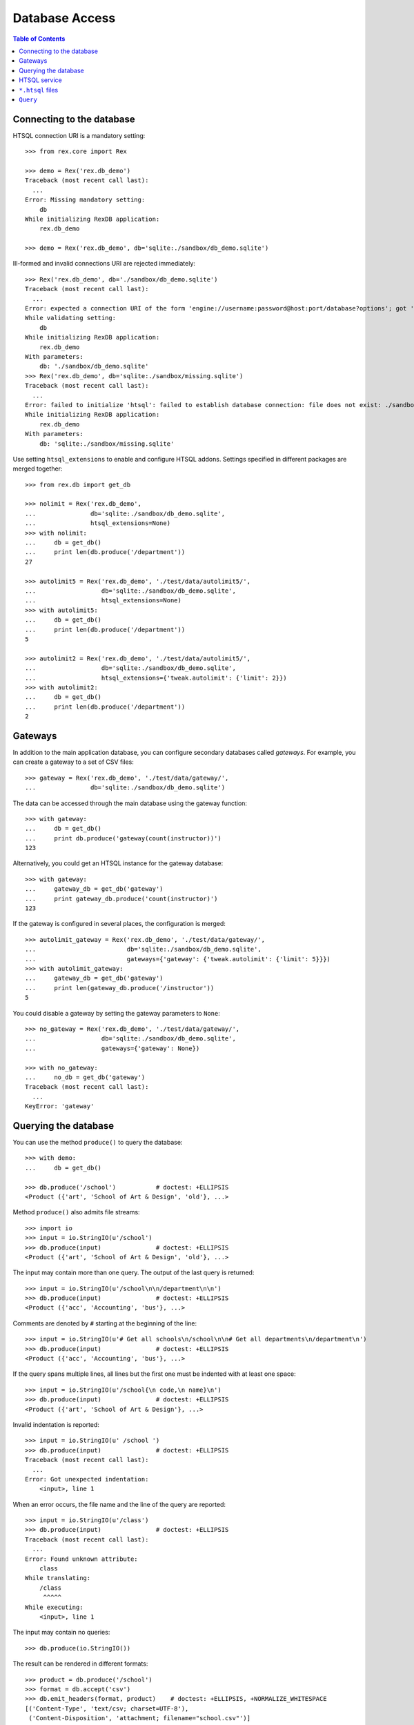 *******************
  Database Access
*******************

.. contents:: Table of Contents


Connecting to the database
==========================

HTSQL connection URI is a mandatory setting::

    >>> from rex.core import Rex

    >>> demo = Rex('rex.db_demo')
    Traceback (most recent call last):
      ...
    Error: Missing mandatory setting:
        db
    While initializing RexDB application:
        rex.db_demo

    >>> demo = Rex('rex.db_demo', db='sqlite:./sandbox/db_demo.sqlite')

Ill-formed and invalid connections URI are rejected immediately::

    >>> Rex('rex.db_demo', db='./sandbox/db_demo.sqlite')
    Traceback (most recent call last):
      ...
    Error: expected a connection URI of the form 'engine://username:password@host:port/database?options'; got './sandbox/db_demo.sqlite'
    While validating setting:
        db
    While initializing RexDB application:
        rex.db_demo
    With parameters:
        db: './sandbox/db_demo.sqlite'
    >>> Rex('rex.db_demo', db='sqlite:./sandbox/missing.sqlite')
    Traceback (most recent call last):
      ...
    Error: failed to initialize 'htsql': failed to establish database connection: file does not exist: ./sandbox/missing.sqlite
    While initializing RexDB application:
        rex.db_demo
    With parameters:
        db: 'sqlite:./sandbox/missing.sqlite'

Use setting ``htsql_extensions`` to enable and configure HTSQL addons.
Settings specified in different packages are merged together::

    >>> from rex.db import get_db

    >>> nolimit = Rex('rex.db_demo',
    ...               db='sqlite:./sandbox/db_demo.sqlite',
    ...               htsql_extensions=None)
    >>> with nolimit:
    ...     db = get_db()
    ...     print len(db.produce('/department'))
    27

    >>> autolimit5 = Rex('rex.db_demo', './test/data/autolimit5/',
    ...                  db='sqlite:./sandbox/db_demo.sqlite',
    ...                  htsql_extensions=None)
    >>> with autolimit5:
    ...     db = get_db()
    ...     print len(db.produce('/department'))
    5

    >>> autolimit2 = Rex('rex.db_demo', './test/data/autolimit5/',
    ...                  db='sqlite:./sandbox/db_demo.sqlite',
    ...                  htsql_extensions={'tweak.autolimit': {'limit': 2}})
    >>> with autolimit2:
    ...     db = get_db()
    ...     print len(db.produce('/department'))
    2


Gateways
========

In addition to the main application database, you can configure secondary
databases called *gateways*.  For example, you can create a gateway to
a set of CSV files::

    >>> gateway = Rex('rex.db_demo', './test/data/gateway/',
    ...               db='sqlite:./sandbox/db_demo.sqlite')

The data can be accessed through the main database using the gateway
function::

    >>> with gateway:
    ...     db = get_db()
    ...     print db.produce('gateway(count(instructor))')
    123

Alternatively, you could get an HTSQL instance for the gateway database::

    >>> with gateway:
    ...     gateway_db = get_db('gateway')
    ...     print gateway_db.produce('count(instructor)')
    123

If the gateway is configured in several places, the configuration is merged::

    >>> autolimit_gateway = Rex('rex.db_demo', './test/data/gateway/',
    ...                         db='sqlite:./sandbox/db_demo.sqlite',
    ...                         gateways={'gateway': {'tweak.autolimit': {'limit': 5}}})
    >>> with autolimit_gateway:
    ...     gateway_db = get_db('gateway')
    ...     print len(gateway_db.produce('/instructor'))
    5

You could disable a gateway by setting the gateway parameters to ``None``::

    >>> no_gateway = Rex('rex.db_demo', './test/data/gateway/',
    ...                  db='sqlite:./sandbox/db_demo.sqlite',
    ...                  gateways={'gateway': None})

    >>> with no_gateway:
    ...     no_db = get_db('gateway')
    Traceback (most recent call last):
      ...
    KeyError: 'gateway'


Querying the database
=====================

You can use the method ``produce()`` to query the database::

    >>> with demo:
    ...     db = get_db()

    >>> db.produce('/school')           # doctest: +ELLIPSIS
    <Product ({'art', 'School of Art & Design', 'old'}, ...>

Method ``produce()`` also admits file streams::

    >>> import io
    >>> input = io.StringIO(u'/school')
    >>> db.produce(input)               # doctest: +ELLIPSIS
    <Product ({'art', 'School of Art & Design', 'old'}, ...>

The input may contain more than one query.  The output of the last
query is returned::

    >>> input = io.StringIO(u'/school\n\n/department\n\n')
    >>> db.produce(input)               # doctest: +ELLIPSIS
    <Product ({'acc', 'Accounting', 'bus'}, ...>

Comments are denoted by ``#`` starting at the beginning of the line::

    >>> input = io.StringIO(u'# Get all schools\n/school\n\n# Get all departments\n/department\n')
    >>> db.produce(input)               # doctest: +ELLIPSIS
    <Product ({'acc', 'Accounting', 'bus'}, ...>

If the query spans multiple lines, all lines but the first one must be indented
with at least one space::

    >>> input = io.StringIO(u'/school{\n code,\n name}\n')
    >>> db.produce(input)               # doctest: +ELLIPSIS
    <Product ({'art', 'School of Art & Design'}, ...>

Invalid indentation is reported::

    >>> input = io.StringIO(u' /school ')
    >>> db.produce(input)               # doctest: +ELLIPSIS
    Traceback (most recent call last):
      ...
    Error: Got unexpected indentation:
        <input>, line 1

When an error occurs, the file name and the line of the query are reported::

    >>> input = io.StringIO(u'/class')
    >>> db.produce(input)               # doctest: +ELLIPSIS
    Traceback (most recent call last):
      ...
    Error: Found unknown attribute:
        class
    While translating:
        /class
         ^^^^^
    While executing:
        <input>, line 1

The input may contain no queries::

    >>> db.produce(io.StringIO())

The result can be rendered in different formats::

    >>> product = db.produce('/school')
    >>> format = db.accept('csv')
    >>> db.emit_headers(format, product)    # doctest: +ELLIPSIS, +NORMALIZE_WHITESPACE
    [('Content-Type', 'text/csv; charset=UTF-8'),
     ('Content-Disposition', 'attachment; filename="school.csv"')]
    >>> list(db.emit(format, product))      # doctest: +ELLIPSIS, +NORMALIZE_WHITESPACE
    ['code,name,campus\r\n',
     'art,School of Art & Design,old\r\n',
     ...]

If necessary, you can get a raw SQL connection to the database and execute SQL
queries::

    >>> with db:
    ...     connection = db.connect()
    ...     cursor = connection.cursor()
    ...     cursor.execute("""SELECT abs(-1)""").fetchall()
    [(1,)]


HTSQL service
=============

Raw HTSQL service is available under the ``rex.db`` mount point and requires
the ``rex.db`` package permissions::

    >>> from webob import Request

    >>> auth_demo = Rex('rex.db_demo', db='sqlite:./sandbox/db_demo.sqlite',
    ...                 access={'rex.db': 'authenticated'})

    >>> anon_req = Request.blank('/db/department')
    >>> print anon_req.get_response(auth_demo)  # doctest: +ELLIPSIS
    401 Unauthorized
    ...

    >>> auth_req = Request.blank('/db/department')
    >>> auth_req.remote_user = 'Alice'
    >>> print auth_req.get_response(auth_demo)  # doctest: +ELLIPSIS
    200 OK
    Content-Type: text/plain; charset=UTF-8
    ...
     | department                                    |
     +--------+------------------------+-------------+
     | code   | name                   | school_code |
    -+--------+------------------------+-------------+-
     | acc    | Accounting             | bus         |
     | arthis | Art History            | la          |
     | astro  | Astronomy              | ns          |
    ...

It is possible to tunnel HTSQL queries in a POST body::

    >>> req = Request.blank('/db/', POST="/department")
    >>> print req.get_response(demo)            # doctest: +ELLIPSIS
    200 OK
    Content-Type: text/plain; charset=UTF-8
    ...
     | department                                    |
     +--------+------------------------+-------------+
     | code   | name                   | school_code |
    -+--------+------------------------+-------------+-
     | acc    | Accounting             | bus         |
     | arthis | Art History            | la          |
     | astro  | Astronomy              | ns          |
    ...

When the query is in a POST body, special characters must be properly escaped::

    >>> req = Request.blank('/db/', POST="/department%7Bcode,name%7D?school.code=%27ns%27")
    >>> print req.get_response(demo)            # doctest: +ELLIPSIS
    200 OK
    Content-Type: text/plain; charset=UTF-8
    ...
     | department          |
     +-------+-------------+
     | code  | name        |
    -+-------+-------------+-
     | astro | Astronomy   |
     | chem  | Chemistry   |
     | mth   | Mathematics |
     ...

The permission on ``rex.db`` package controls access to the HTSQL server.  To disable
the service, set the permission to ``nobody``::

    >>> noservice = Rex('rex.db_demo', db='sqlite:./sandbox/db_demo.sqlite',
    ...                 access={'rex.db': 'nobody'})
    >>> print auth_req.get_response(noservice)  # doctest: +ELLIPSIS
    401 Unauthorized
    ...

The HTSQL service also provides access to the gateway databases::

    >>> req = Request.blank('/db/@gateway/instructor')
    >>> print req.get_response(gateway)         # doctest: +ELLIPSIS
    200 OK
    ...
     | instructor                                                                  |
     +------------+-------+--------------------+----------+------------------------+
     | code       | title | full_name          | phone    | email                  |
    -+------------+-------+--------------------+----------+------------------------+-
     | alott      | ms    | Ann Lott           | 856-7634 | alott@example.com      |
     | amarcum    | dr    | Allen Marcum       | 140-1768 | amarcum@example.com    |
     | aphelps    | prof  | Ann Phelps         | 455-3127 | aphelps@example.com    |
    ...

A gateway URL without trailing ``/`` causes redirection::

    >>> req = Request.blank('/db/@gateway')
    >>> print req.get_response(gateway)         # doctest: +ELLIPSIS
    301 Moved Permanently
    Location: http://localhost/db/@gateway/
    ...

Unknown gateways are rejected::

    >>> req = Request.blank('/db/@unknown/')
    >>> print req.get_response(gateway)         # doctest: +ELLIPSIS
    404 Not Found
    ...


``*.htsql`` files
=================

You can keep "prepared" HTSQL queries in ``*.htsql`` files::

    >>> req = Request.blank('/departments_by_avg_credits.htsql?credits=3.5')
    >>> print req.get_response(demo)            # doctest: +ELLIPSIS
    200 OK
    Content-Type: text/plain; charset=UTF-8
    ...
     | department                                        |
     +--------+-------------------+----------------------+
     | code   | name              | round(avg_credits,2) |
    -+--------+-------------------+----------------------+-
     | econ   | Economics         |                 3.53 |
     | eng    | English           |                 3.52 |
     | lang   | Foreign Languages |                 3.57 |
     ...

If a parameter is not supplied, the default value is used::

    >>> req = Request.blank('/departments_by_avg_credits.htsql')
    >>> print req.get_response(demo)            # doctest: +ELLIPSIS
    200 OK
    ...
     | department                                             |
     +--------+------------------------+----------------------+
     | code   | name                   | round(avg_credits,2) |
    -+--------+------------------------+----------------------+-
     | acc    | Accounting             |                  3.5 |
     | arthis | Art History            |                  3.5 |
     | astro  | Astronomy              |                  3.0 |
    ...


Unexpected parameters are rejected::

    >>> req = Request.blank('/departments_by_avg_credits.htsql?credit=1')
    >>> print req.get_response(demo)            # doctest: +ELLIPSIS
    400 Bad Request
    ...
    Received unexpected parameter:
        credit

HTSQL errors are reported back::

    >>> req = Request.blank('/departments_by_avg_credits.htsql?credits=2012-12-31')
    >>> print req.get_response(demo)            # doctest: +ELLIPSIS
    400 Bad Request
    ...
    invalid decimal literal: 2012-12-31
    ...


``Query``
=========

The ``Query`` class wraps ``.htsql`` files and HTSQL queries::

    >>> from rex.db import Query
    >>> with demo:
    ...     query = Query("rex.db_demo:/www/departments_by_school.htsql")
    >>> print query
    Query('rex.db_demo:/www/departments_by_school.htsql')

Use method ``produce()`` to execute the query::

    >>> with demo:
    ...     print query.produce(school='ns')        # doctest: +ELLIPSIS
    ({'astro', 'Astronomy'}, {'chem', 'Chemistry'}, ...)


Use method ``format()`` to execute the query and render the result using HTSQL
formatter::

    >>> with demo:
    ...     print query.format("application/json", school='ns')     # doctest: +ELLIPSIS
    {
      "department": [
        {
          "code": "astro",
          "name": "Astronomy"
        },
        {
          "code": "chem",
          "name": "Chemistry"
        },
        ...
      ]
    }
    <BLANKLINE>


``Query`` can also takes query parameters and formatting options from a
``Request`` object and produce a ``Response`` object::

    >>> req = Request.blank('/?school=ns')
    >>> req.accept = 'x-htsql/raw'
    >>> with demo:
    ...     print query(req)                        # doctest: +ELLIPSIS
    200 OK
    Content-Type: application/javascript
    ...
    {
      "meta": {
        ...
      },
      "data": [
        [
          "astro",
          "Astronomy"
        ],
        [
          "chem",
          "Chemistry"
        ],
        ...
      ]
    }
    <BLANKLINE>

``Query`` object can be used to query data from a specific gateway::

    >>> gateway = Rex('rex.db_demo', './test/data/gateway/',
    ...               db='sqlite:./sandbox/db_demo.sqlite')

We can refer to gateway by its name::

    >>> with gateway:
    ...     print Query('count(instructor)', db='gateway').produce()
    123

    >>> req = Request.blank('/', accept='application/json')
    >>> with gateway:
    ...     print Query('count(instructor)', db='gateway')(req) # doctest: +ELLIPSIS
    200 OK
    Content-Type: application/javascript
    Content-Disposition: inline; filename="count(instructor).js"
    Vary: Accept
    Content-Length: ...
    <BLANKLINE>
    {
      "0": 123
    }
    <BLANKLINE>

    >>> with gateway:
    ...     print Query('count(instructor)', db='gateway').format('json')
    {
      "0": 123
    }
    <BLANKLINE>

Or pass a HTSQL instance itself::

    >>> with gateway:
    ...     print Query('count(instructor)', db=get_db('gateway')).produce()
    123

    >>> req = Request.blank('/', accept='application/json')
    >>> with gateway:
    ...     print Query('count(instructor)', db=get_db('gateway'))(req) # doctest: +ELLIPSIS
    200 OK
    Content-Type: application/javascript
    Content-Disposition: inline; filename="count(instructor).js"
    Vary: Accept
    Content-Length: ...
    <BLANKLINE>
    {
      "0": 123
    }
    <BLANKLINE>

    >>> with gateway:
    ...     print Query('count(instructor)', db=get_db('gateway')).format('json')
    {
      "0": 123
    }
    <BLANKLINE>
